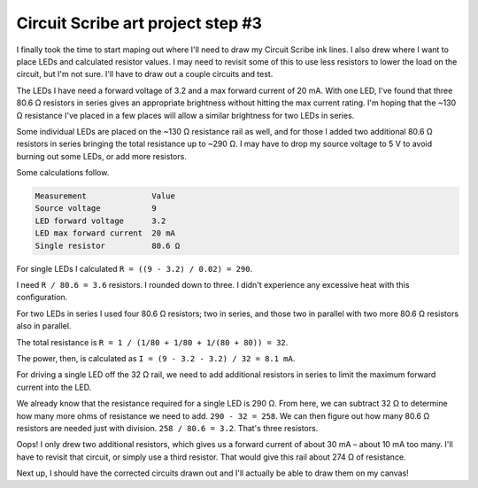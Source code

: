 .. meta::
    :date: 2015-01-25

Circuit Scribe art project step #3
==================================

.. pagedate::

I finally took the time to start maping out where I'll need to draw my Circuit Scribe ink lines. I also drew where I want to place LEDs and calculated resistor values. I may need to revisit some of this to use less resistors to lower the load on the circuit, but I'm not sure. I'll have to draw out a couple circuits and test.

The LEDs I have need a forward voltage of 3.2 and a max forward current of 20 mA. With one LED, I've found that three 80.6 Ω resistors in series gives an appropriate brightness without hitting the max current rating. I'm hoping that the ~130 Ω resistance I've placed in a few places will allow a similar brightness for two LEDs in series.

Some individual LEDs are placed on the ~130 Ω resistance rail as well, and for those I added two additional 80.6 Ω resistors in series bringing the total resistance up to ~290 Ω. I may have to drop my source voltage to 5 V to avoid burning out some LEDs, or add more resistors.

Some calculations follow.

.. code-block:: text

    Measurement              Value
    Source voltage           9
    LED forward voltage      3.2
    LED max forward current  20 mA
    Single resistor          80.6 Ω

For single LEDs I calculated ``R = ((9 - 3.2) / 0.02) = 290``.

I need ``R / 80.6 = 3.6`` resistors. I rounded down to three. I didn't experience any excessive heat with this configuration.

For two LEDs in series I used four 80.6 Ω resistors; two in series, and those two in parallel with two more 80.6 Ω resistors also in parallel.

The total resistance is ``R = 1 / (1/80 + 1/80 + 1/(80 + 80)) = 32``.

The power, then, is calculated as ``I = (9 - 3.2 - 3.2) / 32 = 8.1 mA``.

For driving a single LED off the 32 Ω rail, we need to add additional resistors in series to limit the maximum forward current into the LED.

We already know that the resistance required for a single LED is 290 Ω. From here, we can subtract 32 Ω to determine how many more ohms of resistance we need to add. ``290 - 32 = 258``. We can then figure out how many 80.6 Ω resistors are needed just with division. ``258 / 80.6 = 3.2``. That's three resistors.

Oops! I only drew two additional resistors, which gives us a forward current of about 30 mA – about 10 mA too many. I'll have to revisit that circuit, or simply use a third resistor. That would give this rail about 274 Ω of resistance.

Next up, I should have the corrected circuits drawn out and I'll actually be able to draw them on my canvas!

.. tags:: circuit-scribe, circuit-scribe-seattle

